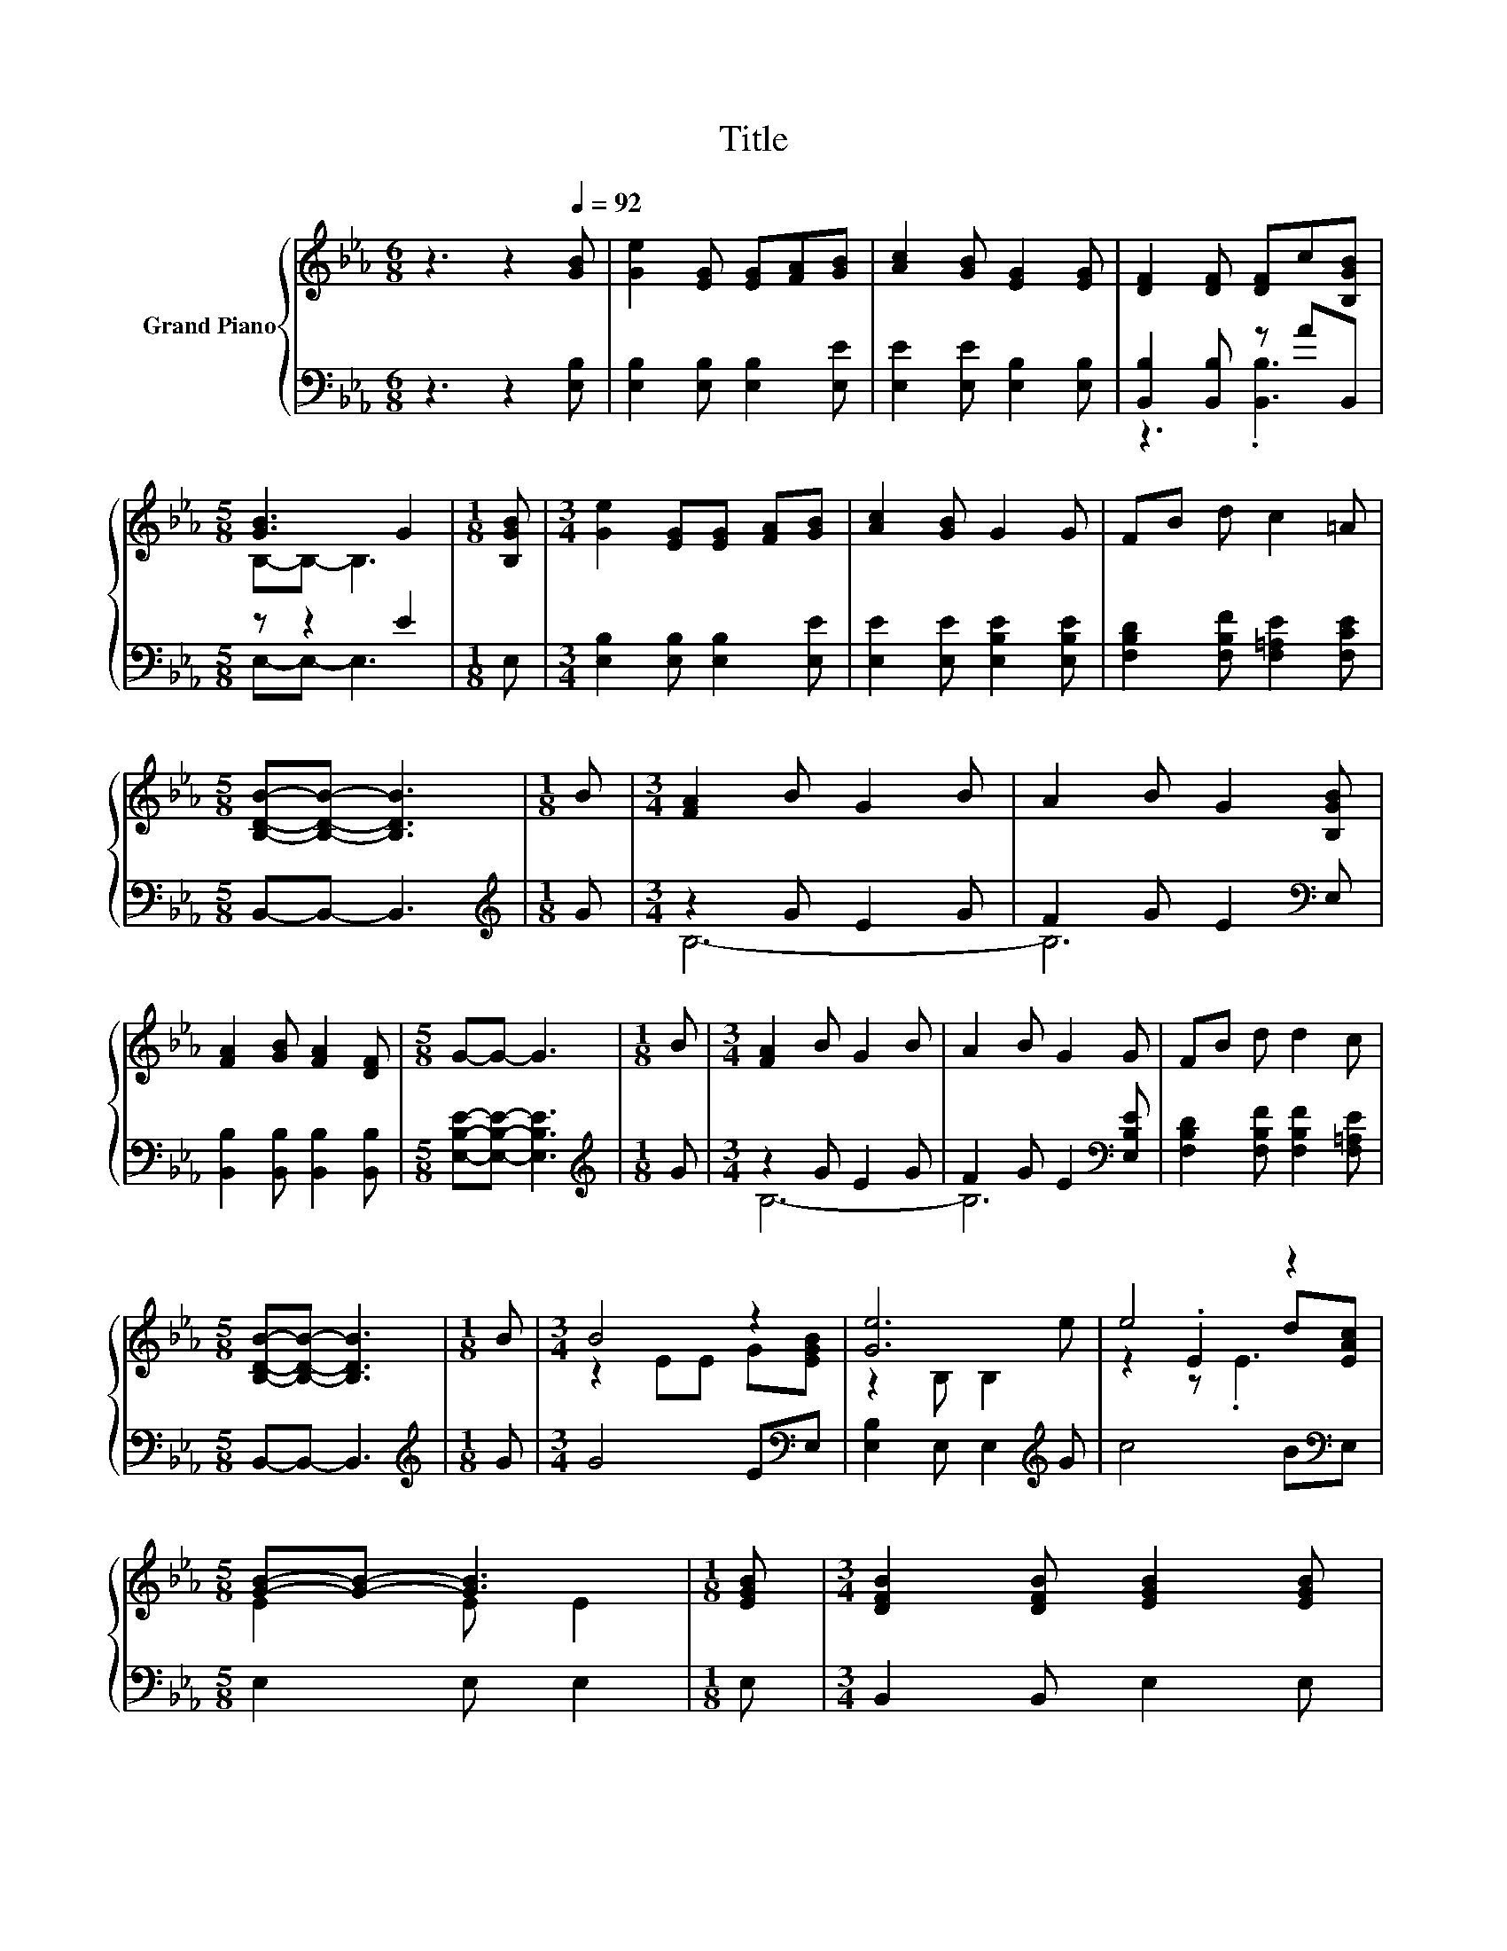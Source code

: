 X:1
T:Title
%%score { ( 1 4 5 ) | ( 2 3 ) }
L:1/8
M:6/8
K:Eb
V:1 treble nm="Grand Piano"
V:4 treble 
V:5 treble 
V:2 bass 
V:3 bass 
V:1
 z3 z2[Q:1/4=92] [GB] | [Ge]2 [EG] [EG][FA][GB] | [Ac]2 [GB] [EG]2 [EG] | [DF]2 [DF] [DF]c[B,GB] | %4
[M:5/8] [GB]3 G2 |[M:1/8] [B,GB] |[M:3/4] [Ge]2 [EG][EG] [FA][GB] | [Ac]2 [GB] G2 G | FB d c2 =A | %9
[M:5/8] [B,DB]-[B,DB]- [B,DB]3 |[M:1/8] B |[M:3/4] [FA]2 B G2 B | A2 B G2 [B,GB] | %13
 [FA]2 [GB] [FA]2 [DF] |[M:5/8] G-G- G3 |[M:1/8] B |[M:3/4] [FA]2 B G2 B | A2 B G2 G | FB d d2 c | %19
[M:5/8] [B,DB]-[B,DB]- [B,DB]3 |[M:1/8] B |[M:3/4] B4 z2 | [Ge]6 | e4 z2 | %24
[M:5/8] [GB]-[GB]- [GB]3 |[M:1/8] [EGB] |[M:3/4] [DFB]2 [DFB] [EGB]2 [EGB] | %27
 [DFB]2 [DFB] [EGB]2 [EAc] | [EGB]2 [Ge] [Ae]2 [Ad] |[M:5/8] [Ge]-[Ge]- [Ge]3 |] %30
V:2
 z3 z2 [E,B,] | [E,B,]2 [E,B,] [E,B,]2 [E,E] | [E,E]2 [E,E] [E,B,]2 [E,B,] | %3
 [B,,B,]2 [B,,B,] z AB,, |[M:5/8] z z2 E2 |[M:1/8] E, |[M:3/4] [E,B,]2 [E,B,] [E,B,]2 [E,E] | %7
 [E,E]2 [E,E] [E,B,E]2 [E,B,E] | [F,B,D]2 [F,B,F] [F,=A,E]2 [F,CE] |[M:5/8] B,,-B,,- B,,3 | %10
[M:1/8][K:treble] G |[M:3/4] z2 G E2 G | F2 G E2[K:bass] E, | [B,,B,]2 [B,,B,] [B,,B,]2 [B,,B,] | %14
[M:5/8] [E,B,E]-[E,B,E]- [E,B,E]3 |[M:1/8][K:treble] G |[M:3/4] z2 G E2 G | %17
 F2 G E2[K:bass] [E,B,E] | [F,B,D]2 [F,B,F] [F,B,F]2 [F,=A,E] |[M:5/8] B,,-B,,- B,,3 | %20
[M:1/8][K:treble] G |[M:3/4] G4 E[K:bass]E, | [E,B,]2 E, E,2[K:treble] G | c4 B[K:bass]E, | %24
[M:5/8] E,2 E, E,2 |[M:1/8] E, |[M:3/4] B,,2 B,, E,2 E, | B,,2 B,, E,2 A, | %28
 B,2 B, [B,,B,]2 [B,,B,] |[M:5/8] [E,B,]-[E,B,]- [E,B,]3 |] %30
V:3
 x6 | x6 | x6 | z3 .[B,,B,]3 |[M:5/8] E,-E,- E,3 |[M:1/8] x |[M:3/4] x6 | x6 | x6 |[M:5/8] x5 | %10
[M:1/8][K:treble] x |[M:3/4] B,6- | B,6[K:bass] | x6 |[M:5/8] x5 |[M:1/8][K:treble] x | %16
[M:3/4] B,6- | B,6[K:bass] | x6 |[M:5/8] x5 |[M:1/8][K:treble] x |[M:3/4] x5[K:bass] x | %22
 x5[K:treble] x | x5[K:bass] x |[M:5/8] x5 |[M:1/8] x |[M:3/4] x6 | x6 | x6 |[M:5/8] x5 |] %30
V:4
 x6 | x6 | x6 | x6 |[M:5/8] B,-B,- B,3 |[M:1/8] x |[M:3/4] x6 | x6 | x6 |[M:5/8] x5 |[M:1/8] x | %11
[M:3/4] x6 | x6 | x6 |[M:5/8] x5 |[M:1/8] x |[M:3/4] x6 | x6 | x6 |[M:5/8] x5 |[M:1/8] x | %21
[M:3/4] z2 EE G[EGB] | z2 B, B,2 e | z2 .E2 d[EAc] |[M:5/8] E2 E E2 |[M:1/8] x |[M:3/4] x6 | x6 | %28
 x6 |[M:5/8] x5 |] %30
V:5
 x6 | x6 | x6 | x6 |[M:5/8] x5 |[M:1/8] x |[M:3/4] x6 | x6 | x6 |[M:5/8] x5 |[M:1/8] x | %11
[M:3/4] x6 | x6 | x6 |[M:5/8] x5 |[M:1/8] x |[M:3/4] x6 | x6 | x6 |[M:5/8] x5 |[M:1/8] x | %21
[M:3/4] x6 | x6 | z2 z .E3 |[M:5/8] x5 |[M:1/8] x |[M:3/4] x6 | x6 | x6 |[M:5/8] x5 |] %30

